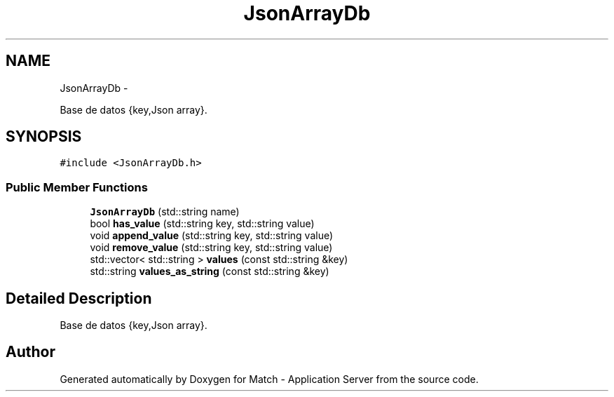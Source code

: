 .TH "JsonArrayDb" 3 "Fri May 27 2016" "Match - Application Server" \" -*- nroff -*-
.ad l
.nh
.SH NAME
JsonArrayDb \- 
.PP
Base de datos {key,Json array}\&.  

.SH SYNOPSIS
.br
.PP
.PP
\fC#include <JsonArrayDb\&.h>\fP
.SS "Public Member Functions"

.in +1c
.ti -1c
.RI "\fBJsonArrayDb\fP (std::string name)"
.br
.ti -1c
.RI "bool \fBhas_value\fP (std::string key, std::string value)"
.br
.ti -1c
.RI "void \fBappend_value\fP (std::string key, std::string value)"
.br
.ti -1c
.RI "void \fBremove_value\fP (std::string key, std::string value)"
.br
.ti -1c
.RI "std::vector< std::string > \fBvalues\fP (const std::string &key)"
.br
.ti -1c
.RI "std::string \fBvalues_as_string\fP (const std::string &key)"
.br
.in -1c
.SH "Detailed Description"
.PP 
Base de datos {key,Json array}\&. 

.SH "Author"
.PP 
Generated automatically by Doxygen for Match - Application Server from the source code\&.

